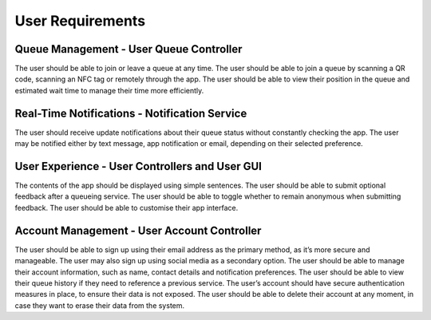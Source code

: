 User Requirements
=================

Queue Management - User Queue Controller
---------------------------------------------

The user should be able to join or leave a queue at any time.
The user should be able to join a queue by scanning a QR code, scanning an NFC tag or remotely through the app.
The user should be able to view their position in the queue and estimated wait time to manage their time more efficiently.

Real-Time Notifications - Notification Service
----------------------------------------------

The user should receive update notifications about their queue status without constantly checking the app.
The user may be notified either by text message, app notification or email, depending on their selected preference.

User Experience - User Controllers and User GUI
-----------------------------------------------

The contents of the app should be displayed using simple sentences.
The user should be able to submit optional feedback after a queueing service.
The user should be able to toggle whether to remain anonymous when submitting feedback.
The user should be able to customise their app interface.

Account Management - User Account Controller
-----------------------------------------------

The user should be able to sign up using their email address as the primary method, as it’s more secure and manageable.
The user may also sign up using social media as a secondary option.
The user should be able to manage their account information, such as name, contact details and notification preferences.
The user should be able to view their queue history if they need to reference a previous service.
The user’s account should have secure authentication measures in place, to ensure their data is not exposed.
The user should be able to delete their account at any moment, in case they want to erase their data from the system.